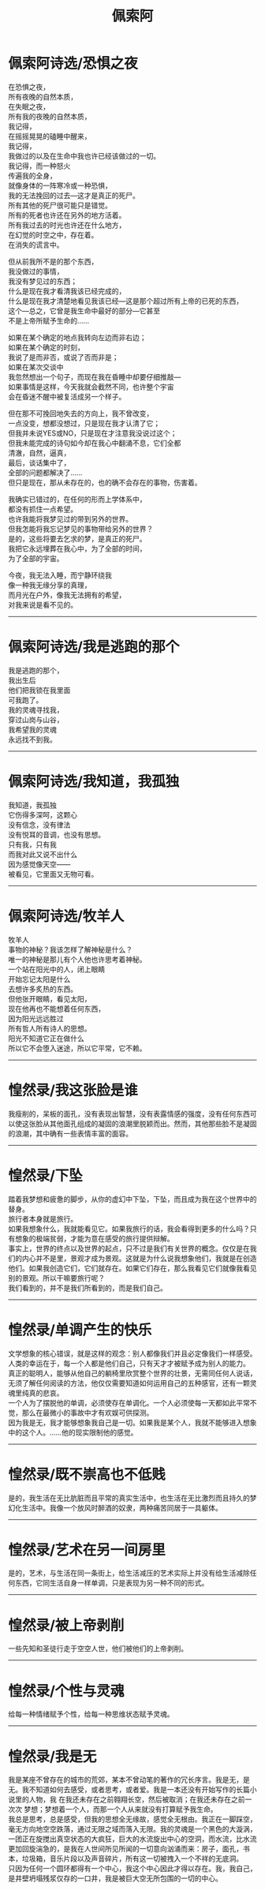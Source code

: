 #+TITLE: 佩索阿
#+OPTIONS: title:nil toc:nil num:nil \n:t

* 佩索阿诗选/恐惧之夜
在恐惧之夜，
所有夜晚的自然本质，
在失眠之夜，
所有我的夜晚的自然本质，
我记得，
在摇摇晃晃的磕睡中醒来，
我记得，
我做过的以及在生命中我也许已经该做过的一切。
我记得，而一种怒火
传遍我的全身，
就像身体的一阵寒冷或一种恐惧，
我的无法挽回的过去---这才是真正的死尸。
所有其他的死尸很可能只是错觉。
所有的死者也许还在另外的地方活着。
所有我过去的时光也许还在什么地方，
在幻觉的时空之中，存在着。
在消失的谎言中。

但从前我所不是的那个东西，
我没做过的事情，
我没有梦见过的东西；
什么是现在我才看清我该已经完成的，
什么是现在我才清楚地看见我该已经---这是那个超过所有上帝的已死的东西，
这个---总之，它曾是我生命中最好的部分---它甚至
不是上帝所赋予生命的……

如果在某个确定的地点我转向左边而非右边；
如果在某个确定的时刻，
我说了是而非否，或说了否而非是；
如果在某次交谈中
我忽然想出一个句子，而现在我在昏睡中却要仔细推敲---
如果事情是这样，今天我就会截然不同，也许整个宇宙
会在昏迷不醒中被复活成另一个样子。

但在那不可挽回地失去的方向上，我不曾改变，
一点没变，想都没想过，只是现在我才认清了它；
但我并未说YES或NO，只是现在才注意我没说过这个；
但我未能完成的诗句如今却在我心中翻涌不息，它们全都
清澈，自然，逼真，
最后，谈话集中了，
全部的问题都解决了……
但只是现在，那从未存在的，也的确不会存在的事物，伤害着。

我确实已错过的，在任何的形而上学体系中，
都没有抓住一点希望。
也许我能将我梦见过的带到另外的世界。
但我怎能将我忘记梦见的事物带给另外的世界？
是的，这些将要去乞求的梦，是真正的死尸。
我把它永远埋葬在我心中，为了全部的时间，
为了全部的宇宙。

今夜，我无法入睡，而宁静环绕我
像一种我无缘分享的真理，
而月光在户外，像我无法拥有的希望，
对我来说是看不见的。
-----
* 佩索阿诗选/我是逃跑的那个
我是逃跑的那个，
我出生后
他们把我锁在我里面
可我跑了。
我的灵魂寻找我，
穿过山岗与山谷，
我希望我的灵魂
永远找不到我。
-----
* 佩索阿诗选/我知道，我孤独
我知道，我孤独
它伤得多深呵，这颗心
没有信念，没有律法
没有悦耳的音调，也没有思想。
只有我，只有我
而我对此又说不出什么
因为感觉像天空——
被看见，它里面又无物可看。
-----
* 佩索阿诗选/牧羊人
牧羊人
事物的神秘？我该怎样了解神秘是什么？
唯一的神秘是那儿有个人他也许思考着神秘。
一个站在阳光中的人，闭上眼睛
开始忘记太阳是什么
去想许多炙热的东西。
但他张开眼睛，看见太阳，
现在他再也不能想着任何东西，
因为阳光远远胜过
所有哲人所有诗人的思想。
阳光不知道它正在做什么
所以它不会堕入迷途，所以它平常，它不赖。
-----
* 惶然录/我这张脸是谁
我瘦削的，呆板的面孔，没有表现出智慧，没有表露情感的强度，没有任何东西可以使这张脸从其他面孔组成的凝固的浪潮里脱颖而出。然而，其他那些脸不是凝固的浪潮，其中确有一些表情丰富的面容。
-----
* 惶然录/下坠
踏着我梦想和疲惫的脚步，从你的虚幻中下坠，下坠，而且成为我在这个世界中的替身。
旅行者本身就是旅行。
如果我想象什么，我就能看见它。如果我旅行的话，我会看得到更多的什么吗？只有想象的极端贫弱，才能为意在感受的旅行提供辩解。
事实上，世界的终点以及世界的起点，只不过是我们有关世界的概念。仅仅是在我们的内心并不是里，景观才成为景观。这就是为什么说我想象他们，我就是在创造他们。如果我创造它们，它们就存在。如果它们存在，那么我看见它们就像我看见别的景观。所以干嘛要旅行呢？
 我们看到的，并不是我们所看到的，而是我们自己。
-----
* 惶然录/单调产生的快乐
文学想象的核心错误，就是这样的观念：别人都像我们并且必定像我们一样感受。人类的幸运在于，每一个人都是他们自己，只有天才才被赋予成为别人的能力。
真正的聪明人，能够从他自己的躺椅里欣赏整个世界的壮景，无需同任何人说话，无须了解任何阅读的方法，他仅仅需要知道如何运用自己的五种感官，还有一颗灵魂里纯真的悲哀。
一个人为了摆脱他的单调，必须使存在单调化。一个人必须使每一天都如此平常不觉，那么在最微小的事故中才有欢娱可供探测。
因为我是无，我才能够想象我自己是一切。如果我是某个人，我就不能够进入想象中的这个人。……他的现实限制他的感觉。
-----
* 惶然录/既不崇高也不低贱
是的，我生活在无比肮脏而且平常的真实生活中，也生活在无比激烈而且持久的梦幻化生活中。我像一个放风时醉酒的奴隶，两种痛苦同居于一具躯体。
-----
* 惶然录/艺术在另一间房里
是的，艺术，与生活在同一条街上，给生活减压的艺术实际上并没有给生活减除任何东西，它同生活自身一样单调，只是表现为另一种不同的形式。
-----
* 惶然录/被上帝剥削
一些先知和圣徒行走于空空人世，他们被他们的上帝剥削。
-----
* 惶然录/个性与灵魂
给每一种情绪赋予个性，给每一种思维状态赋予灵魂。
-----
* 惶然录/我是无
我是某座不曾存在的城市的荒郊，某本不曾动笔的著作的冗长序言。我是无，是无。我不知道如何去感受，或者思考，或者爱。我是一本还没有开始写作的长篇小说里的人物，我 在我还未存在之前翱翔长空，然后被取消；在我还未存在之前一次次 梦想；梦想着一个人，而那一个人从来就没有打算赋予我生命。
我总是思考，总是感受，但我的思想全无缘故，感觉全无根由。我正在一脚踩空，毫无方向地空空跌落，通过无限之域而落入无限。我的灵魂是一个黑色的大漩涡，一团正在旋搅出真空状态的大疯狂，巨大的水流旋出中心的空洞，而水流，比水流更加回旋湍急的，是我在人世间所见所闻的一切意向汹涌而来：房子，面孔，书本，垃圾箱，音乐片段以及声音碎片，所有这一切被拽入一个不祥的无底洞。
只因为任何一个圆环都得有一个中心，我这个中心因此才得以存在。我，我自己，是井壁坍塌残浆仅存的一口井，我是被巨大空无所包围的一切的中心。 
